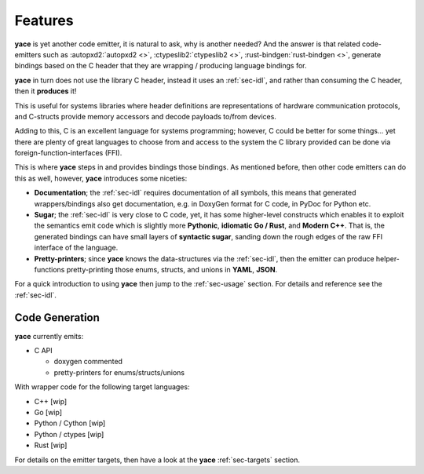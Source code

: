 .. _sec-features:

Features
========

**yace** is yet another code emitter, it is natural to ask, why is another
needed? And the answer is that related code-emitters such as
:autopxd2:`autopxd2 <>`, :ctypeslib2:`ctypeslib2 <>`,
:rust-bindgen:`rust-bindgen <>`, generate bindings based on the C header that
they are wrapping / producing language bindings for.

**yace** in turn does not use the library C header, instead it uses an
:ref:`sec-idl`, and rather than consuming the C header, then it
**produces** it!

This is useful for systems libraries where header definitions are
representations of hardware communication protocols, and C-structs provide
memory accessors and decode payloads to/from devices.

Adding to this, C is an excellent language for systems programming; however, C
could be better for some things... yet there are plenty of great languages to
choose from and access to the system the C library provided can be done via
foreign-function-interfaces (FFI).

This is where **yace** steps in and provides bindings those bindings. As
mentioned before, then other code emitters can do this as well, however,
**yace** introduces some niceties:

* **Documentation**; the :ref:`sec-idl` requires documentation of all symbols,
  this means that generated wrappers/bindings also get documentation, e.g. in
  DoxyGen format for C code, in PyDoc for Python etc.

* **Sugar**; the :ref:`sec-idl` is very close to C code, yet, it has some
  higher-level constructs which enables it to exploit the semantics emit code
  which is slightly more **Pythonic**, **idiomatic Go / Rust**, and **Modern
  C++**.
  That is, the generated bindings can have small layers of **syntactic sugar**,
  sanding down the rough edges of the raw FFI interface of the language.

* **Pretty-printers**; since **yace** knows the data-structures via the
  :ref:`sec-idl`, then the emitter can produce helper-functions
  pretty-printing those enums, structs, and unions in **YAML**, **JSON**.

For a quick introduction to using **yace** then jump to the :ref:`sec-usage`
section. For details and reference see the :ref:`sec-idl`.

.. _sec-features-codegen:

Code Generation
---------------

**yace** currently emits:

* C API

  * doxygen commented
  * pretty-printers for enums/structs/unions

With wrapper code for the following target languages:

* C++ [wip]
* Go [wip]
* Python / Cython [wip]
* Python / ctypes [wip]
* Rust [wip]

For details on the emitter targets, then have a look at the **yace**
:ref:`sec-targets` section.

